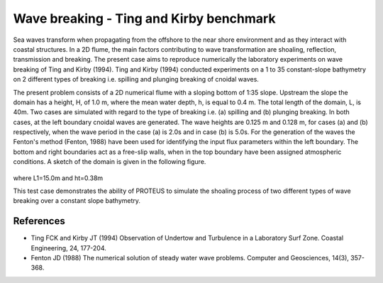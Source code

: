 Wave breaking - Ting and Kirby benchmark
=============

Sea waves transform when propagating from the offshore to the near
shore environment and as they interact with coastal structures. In a
2D flume, the main factors contributing to wave transformation are
shoaling, reflection, transmission and breaking. The present case aims
to reproduce numerically the laboratory experiments on wave breaking
of Ting and Kirby (1994).  Ting and Kirby (1994) conducted experiments
on a 1 to 35 constant-slope bathymetry on 2 different types of
breaking i.e. spilling and plunging breaking of cnoidal waves.

The present problem consists of a 2D numerical flume with a sloping
bottom of 1:35 slope. Upstream the slope the domain has a height, H,
of 1.0 m, where the mean water depth, h, is equal to 0.4 m. The total
length of the domain, L, is 40m. Two cases are simulated with regard
to the type of breaking i.e. (a) spilling and (b) plunging
breaking. In both cases, at the left boundary cnoidal waves are
generated. The wave heights are 0.125 m and 0.128 m, for cases (a)
and (b) respectively, when the wave period in the case (a) is 2.0s and
in case (b) is 5.0s. For the generation of the waves the Fenton's
method (Fenton, 1988) have been used for identifying the input flux
parameters within the left boundary. The bottom and right boundaries
act as a free-slip walls, when in the top boundary have been assigned
atmospheric conditions. A sketch of the domain is given in the
following figure.

.. figure:: ./Breaking.bmp
   :width: 100%
   :align: center

where L1=15.0m and ht=0.38m

This test case demonstrates the ability of PROTEUS to simulate the
shoaling process of two different types of wave breaking over a
constant slope bathymetry.

References
----------

- Ting FCK and Kirby JT (1994) Observation of Undertow and Turbulence
  in a Laboratory Surf Zone. Coastal Engineering, 24, 177-204.

- Fenton JD (1988) The numerical solution of steady water wave
  problems. Computer and Geosciences, 14(3), 357-368.


